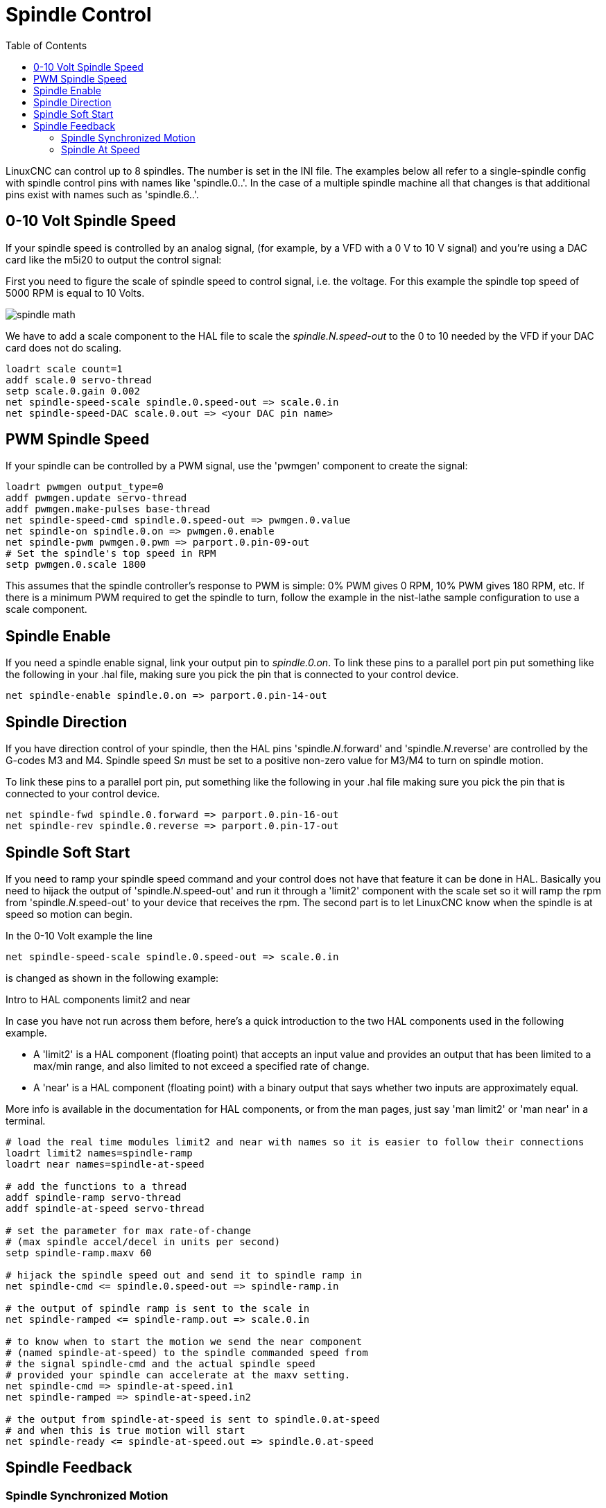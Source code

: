 :lang: en
:toc:

[[cha:spindle-control]]
= Spindle Control

// Custom lang highlight
// must come after the doc title, to work around a bug in asciidoc 8.6.6
:ini: {basebackend@docbook:'':ini}
:hal: {basebackend@docbook:'':hal}
:ngc: {basebackend@docbook:'':ngc}

LinuxCNC can control up to 8 spindles. The number is set in the INI file.
The examples below all refer to a single-spindle config with spindle
control pins with names like 'spindle.0..'.
In the case of a multiple spindle machine all that changes is that
additional pins exist with names such as 'spindle.6..'.

== 0-10 Volt Spindle Speed(((0-10 Volt Spindle Speed Example)))

If your spindle speed is controlled by an analog signal,
(for example, by a VFD with a 0 V to 10 V signal) and
you're using a DAC card like the m5i20 to output the control signal:

First you need to figure the scale of spindle speed to control signal, i.e. the voltage.
For this example the spindle top speed of 5000 RPM is equal to 10 Volts.

image::images/spindle-math.png[align="center"]

We have to add a scale component to the HAL file to scale the
_spindle.N.speed-out_ to the 0 to 10 needed by the VFD if your DAC
card does not do scaling.

[source,{hal}]
----
loadrt scale count=1
addf scale.0 servo-thread
setp scale.0.gain 0.002
net spindle-speed-scale spindle.0.speed-out => scale.0.in
net spindle-speed-DAC scale.0.out => <your DAC pin name>
----

== PWM Spindle Speed(((PWM Spindle Speed Example)))

If your spindle can be controlled by a PWM signal,
use the 'pwmgen' component to create the signal:

[source,{hal}]
----
loadrt pwmgen output_type=0
addf pwmgen.update servo-thread
addf pwmgen.make-pulses base-thread
net spindle-speed-cmd spindle.0.speed-out => pwmgen.0.value
net spindle-on spindle.0.on => pwmgen.0.enable
net spindle-pwm pwmgen.0.pwm => parport.0.pin-09-out
# Set the spindle's top speed in RPM
setp pwmgen.0.scale 1800
----

This assumes that the spindle controller's response to PWM is simple:
0% PWM gives 0 RPM, 10% PWM gives 180 RPM, etc. If there is a minimum
PWM required to get the spindle to turn, follow the example in the
nist-lathe sample configuration to use a scale component.

== Spindle Enable(((Spindle Enable Example)))

If you need a spindle enable signal,
link your output pin to _spindle.0.on_.
To link these pins to a parallel port pin put something like
the following in your .hal file, making sure you pick the
pin that is connected to your control device.

[source,{hal}]
----
net spindle-enable spindle.0.on => parport.0.pin-14-out
----

== Spindle Direction(((Spindle Direction Example)))

If you have direction control of your spindle, then the HAL pins
'spindle._N_.forward' and 'spindle._N_.reverse' are controlled by the G-codes
M3 and M4. Spindle speed S__n__ must be set to a positive non-zero value for
M3/M4 to turn on spindle motion.

To link these pins to a parallel port pin, put something like the
following in your .hal file making sure you pick the pin that is
connected to your control device.

[source,{hal}]
----
net spindle-fwd spindle.0.forward => parport.0.pin-16-out
net spindle-rev spindle.0.reverse => parport.0.pin-17-out
----

== Spindle Soft Start(((Spindle Soft Start Example)))

If you need to ramp your spindle speed command and your control does
not have that feature it can be done in HAL. Basically you need to
hijack the output of 'spindle._N_.speed-out' and run it through a
'limit2' component with the scale set so it will ramp the rpm from
'spindle._N_.speed-out' to your device that receives the rpm.
The second part is to let LinuxCNC know when the spindle is at speed so
motion can begin.

In the 0-10 Volt example the line

[source,{hal}]
----
net spindle-speed-scale spindle.0.speed-out => scale.0.in
----

is changed as shown in the following example:

.Intro to HAL components limit2 and near

In case you have not run across them before, here's a quick introduction
to the two HAL components used in the following example.

* A 'limit2' is a HAL component (floating point) that accepts an
  input value and provides an output that has been limited to a
  max/min range, and also limited to not exceed a specified
  rate of change.
* A 'near' is a HAL component (floating point) with a binary output
  that says whether two inputs are approximately equal.

More info is available in the documentation for HAL components, or from
the man pages, just say 'man limit2' or 'man near' in a terminal.

[source,{hal}]
----
# load the real time modules limit2 and near with names so it is easier to follow their connections
loadrt limit2 names=spindle-ramp
loadrt near names=spindle-at-speed

# add the functions to a thread
addf spindle-ramp servo-thread
addf spindle-at-speed servo-thread

# set the parameter for max rate-of-change
# (max spindle accel/decel in units per second)
setp spindle-ramp.maxv 60

# hijack the spindle speed out and send it to spindle ramp in
net spindle-cmd <= spindle.0.speed-out => spindle-ramp.in

# the output of spindle ramp is sent to the scale in
net spindle-ramped <= spindle-ramp.out => scale.0.in

# to know when to start the motion we send the near component
# (named spindle-at-speed) to the spindle commanded speed from
# the signal spindle-cmd and the actual spindle speed
# provided your spindle can accelerate at the maxv setting.
net spindle-cmd => spindle-at-speed.in1
net spindle-ramped => spindle-at-speed.in2

# the output from spindle-at-speed is sent to spindle.0.at-speed
# and when this is true motion will start
net spindle-ready <= spindle-at-speed.out => spindle.0.at-speed
----

== Spindle Feedback

=== Spindle Synchronized Motion(((Spindle Synchronized Motion Example)))

Spindle feedback is needed by LinuxCNC to perform any spindle coordinated
motions like threading and constant surface speed.
LinuxCNC can perform synchronized motion and CSS with any of up to 8
spindles. Which spindles are used is controlled from G-code. CSS is
possible with several spindles simultaneously.

The StepConf Wizard can perform the connections for a single-spindle
configuration for you if you select Encoder Phase A and Encoder Index as
inputs.

Hardware assumptions for this example:

* An encoder is connected to the spindle and puts out 100 pulses per
  revolution on phase A.
* The encoder A phase is connected to the parallel port pin 10.
* The encoder index pulse is connected to the parallel port pin 11.

Basic Steps to add the components and configure them:
footnote:[In this example, we will assume that some encoders have already
been issued to axes/joints 0, 1, and 2. So the next encoder available
for us to attach to the spindle would be number 3. Your situation may
differ.]
footnote:[The HAL encoder index-enable is an exception to the rule in
that it behaves as both an input and an output, see the
<<sec:encoder,Encoder Section>> for details]
footnote:[It is because we selected 'non-quadrature simple counting...'
above that we can get away with 'quadrature' counting without having any
B quadrature input.]

[source,{hal}]
----
# Add the encoder to HAL and attach it to threads.
loadrt encoder num_chan=4
addf encoder.update-counters base-thread
addf encoder.capture-position servo-thread

# Set the HAL encoder to 100 pulses per revolution.
setp encoder.3.position-scale 100

# Set the HAL encoder to non-quadrature simple counting using A only.
setp encoder.3.counter-mode true

# Connect the HAL encoder outputs to LinuxCNC.
net spindle-position encoder.3.position => spindle.0.revs
net spindle-velocity encoder.3.velocity => spindle.0.speed-in
net spindle-index-enable encoder.3.index-enable <=> spindle.0.index-enable

# Connect the HAL encoder inputs to the real encoder.
net spindle-phase-a encoder.3.phase-A <= parport.0.pin-10-in
net spindle-phase-b encoder.3.phase-B
net spindle-index encoder.3.phase-Z <= parport.0.pin-11-in
----

[[sec:spindle-at-speed]]
=== Spindle At Speed(((Spindle At Speed Example)))

To enable LinuxCNC to wait for the spindle to be at speed before executing
a series of moves, the spindle._N_.at-speed needs to turn true at the moment
the spindle is at the commanded speed. To achieve this you need spindle
feedback from an encoder. Since the feedback and the commanded speed
are not usually 'exactly' the same you should to use the 'near'
component to determine that the two numbers are close enough.

The connections needed are from the spindle
velocity command signal to near.n.in1 and from the spindle velocity
from the encoder to near.n.in2. Then the near.n.out is connected to
spindle._N_.at-speed. The near.n.scale needs to be set to say how
close the two numbers must be before turning on the output. Depending
on your setup you may need to adjust the scale to work with your
hardware.

The following is typical of the additions needed to your HAL
file to enable Spindle At Speed. If you already have near in your HAL
file then increase the count and adjust code to suit. Check to make
sure the signal names are the same in your HAL file.

[source,{hal}]
----
# load a near component and attach it to a thread
loadrt near
addf near.0 servo-thread

# connect one input to the commanded spindle speed
net spindle-cmd => near.0.in1

# connect one input to the encoder-measured spindle speed
net spindle-velocity => near.0.in2

# connect the output to the spindle-at-speed input
net spindle-at-speed spindle.0.at-speed <= near.0.out

# set the spindle speed inputs to agree if within 1%
setp near.0.scale 1.01
----

// vim: set syntax=asciidoc:
